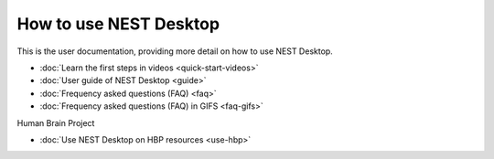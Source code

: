 How to **use** NEST Desktop
===========================

This is the user documentation, providing more detail on how to use NEST Desktop.

* :doc:`Learn the first steps in videos <quick-start-videos>`
* :doc:`User guide of NEST Desktop <guide>`
* :doc:`Frequency asked questions (FAQ) <faq>`
* :doc:`Frequency asked questions (FAQ) in GIFS <faq-gifs>`


Human Brain Project

* :doc:`Use NEST Desktop on HBP resources <use-hbp>`
